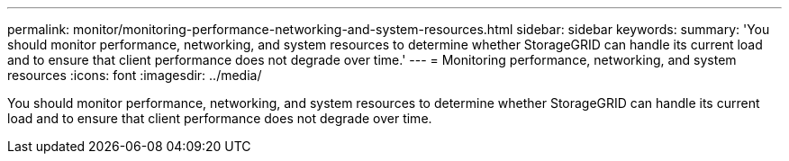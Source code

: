 ---
permalink: monitor/monitoring-performance-networking-and-system-resources.html
sidebar: sidebar
keywords: 
summary: 'You should monitor performance, networking, and system resources to determine whether StorageGRID can handle its current load and to ensure that client performance does not degrade over time.'
---
= Monitoring performance, networking, and system resources
:icons: font
:imagesdir: ../media/

[.lead]
You should monitor performance, networking, and system resources to determine whether StorageGRID can handle its current load and to ensure that client performance does not degrade over time.
